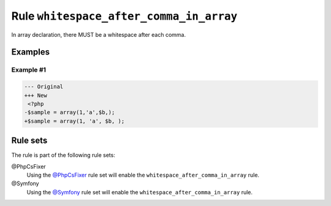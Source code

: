========================================
Rule ``whitespace_after_comma_in_array``
========================================

In array declaration, there MUST be a whitespace after each comma.

Examples
--------

Example #1
~~~~~~~~~~

.. code-block:: diff

   --- Original
   +++ New
    <?php
   -$sample = array(1,'a',$b,);
   +$sample = array(1, 'a', $b, );

Rule sets
---------

The rule is part of the following rule sets:

@PhpCsFixer
  Using the `@PhpCsFixer <./../../ruleSets/PhpCsFixer.rst>`_ rule set will enable the ``whitespace_after_comma_in_array`` rule.

@Symfony
  Using the `@Symfony <./../../ruleSets/Symfony.rst>`_ rule set will enable the ``whitespace_after_comma_in_array`` rule.
